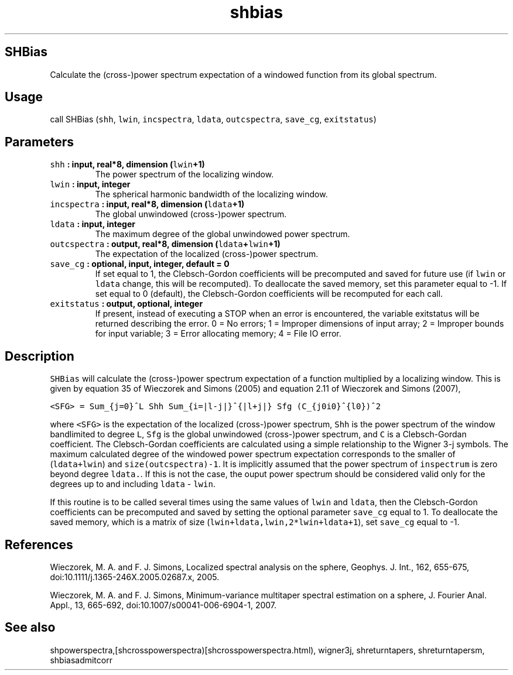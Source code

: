 .\" Automatically generated by Pandoc 1.18
.\"
.TH "shbias" "1" "2016\-12\-05" "Fortran 95" "SHTOOLS 4.0"
.hy
.SH SHBias
.PP
Calculate the (cross\-)power spectrum expectation of a windowed function
from its global spectrum.
.SH Usage
.PP
call SHBias (\f[C]shh\f[], \f[C]lwin\f[], \f[C]incspectra\f[],
\f[C]ldata\f[], \f[C]outcspectra\f[], \f[C]save_cg\f[],
\f[C]exitstatus\f[])
.SH Parameters
.TP
.B \f[C]shh\f[] : input, real*8, dimension (\f[C]lwin\f[]+1)
The power spectrum of the localizing window.
.RS
.RE
.TP
.B \f[C]lwin\f[] : input, integer
The spherical harmonic bandwidth of the localizing window.
.RS
.RE
.TP
.B \f[C]incspectra\f[] : input, real*8, dimension (\f[C]ldata\f[]+1)
The global unwindowed (cross\-)power spectrum.
.RS
.RE
.TP
.B \f[C]ldata\f[] : input, integer
The maximum degree of the global unwindowed power spectrum.
.RS
.RE
.TP
.B \f[C]outcspectra\f[] : output, real*8, dimension (\f[C]ldata\f[]+\f[C]lwin\f[]+1)
The expectation of the localized (cross\-)power spectrum.
.RS
.RE
.TP
.B \f[C]save_cg\f[] : optional, input, integer, default = 0
If set equal to 1, the Clebsch\-Gordon coefficients will be precomputed
and saved for future use (if \f[C]lwin\f[] or \f[C]ldata\f[] change,
this will be recomputed).
To deallocate the saved memory, set this parameter equal to \-1.
If set equal to 0 (default), the Clebsch\-Gordon coefficients will be
recomputed for each call.
.RS
.RE
.TP
.B \f[C]exitstatus\f[] : output, optional, integer
If present, instead of executing a STOP when an error is encountered,
the variable exitstatus will be returned describing the error.
0 = No errors; 1 = Improper dimensions of input array; 2 = Improper
bounds for input variable; 3 = Error allocating memory; 4 = File IO
error.
.RS
.RE
.SH Description
.PP
\f[C]SHBias\f[] will calculate the (cross\-)power spectrum expectation
of a function multiplied by a localizing window.
This is given by equation 35 of Wieczorek and Simons (2005) and equation
2.11 of Wieczorek and Simons (2007),
.PP
\f[C]<SFG>\ =\ Sum_{j=0}^L\ Shh\ Sum_{i=|l\-j|}^{|l+j|}\ Sfg\ (C_{j0i0}^{l0})^2\f[]
.PP
where \f[C]<SFG>\f[] is the expectation of the localized (cross\-)power
spectrum, \f[C]Shh\f[] is the power spectrum of the window bandlimited
to degree \f[C]L\f[], \f[C]Sfg\f[] is the global unwindowed
(cross\-)power spectrum, and \f[C]C\f[] is a Clebsch\-Gordan
coefficient.
The Clebsch\-Gordan coefficients are calculated using a simple
relationship to the Wigner 3\-j symbols.
The maximum calculated degree of the windowed power spectrum expectation
corresponds to the smaller of (\f[C]ldata+lwin\f[]) and
\f[C]size(outcspectra)\-1\f[].
It is implicitly assumed that the power spectrum of \f[C]inspectrum\f[]
is zero beyond degree \f[C]ldata.\f[].
If this is not the case, the ouput power spectrum should be considered
valid only for the degrees up to and including \f[C]ldata\f[] \-
\f[C]lwin\f[].
.PP
If this routine is to be called several times using the same values of
\f[C]lwin\f[] and \f[C]ldata\f[], then the Clebsch\-Gordon coefficients
can be precomputed and saved by setting the optional parameter
\f[C]save_cg\f[] equal to 1.
To deallocate the saved memory, which is a matrix of size
(\f[C]lwin+ldata,lwin,2*lwin+ldata+1\f[]), set \f[C]save_cg\f[] equal to
\-1.
.SH References
.PP
Wieczorek, M.
A.
and F.
J.
Simons, Localized spectral analysis on the sphere, Geophys.
J.
Int., 162, 655\-675, doi:10.1111/j.1365\-246X.2005.02687.x, 2005.
.PP
Wieczorek, M.
A.
and F.
J.
Simons, Minimum\-variance multitaper spectral estimation on a sphere, J.
Fourier Anal.
Appl., 13, 665\-692, doi:10.1007/s00041\-006\-6904\-1, 2007.
.SH See also
.PP
shpowerspectra,[shcrosspowerspectra)[shcrosspowerspectra.html),
wigner3j, shreturntapers, shreturntapersm, shbiasadmitcorr
